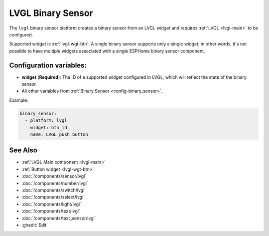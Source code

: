 .. _lvgl-bse:

LVGL Binary Sensor
==================

.. seo::
    :description: Instructions for setting up an LVGL widget binary sensor.
    :image: ../images/lvgl_c_bns.png

The ``lvgl`` binary sensor platform creates a binary sensor from an LVGL widget
and requires :ref:`LVGL <lvgl-main>` to be configured.

Supported widget is :ref:`lvgl-wgt-btn`. A single binary sensor supports only a single widget; in other words, it's not possible to have multiple widgets associated with a single ESPHome binary sensor component.

Configuration variables:
------------------------

- **widget** (**Required**): The ID of a supported widget configured in LVGL, which will reflect the state of the binary sensor.
- All other variables from :ref:`Binary Sensor <config-binary_sensor>`.

Example:

.. code-block:: yaml

    binary_sensor:
      - platform: lvgl
        widget: btn_id
        name: LVGL push button

See Also
--------
- :ref:`LVGL Main component <lvgl-main>`
- :ref:`Button widget <lvgl-wgt-btn>`
- :doc:`/components/sensor/lvgl`
- :doc:`/components/number/lvgl`
- :doc:`/components/switch/lvgl`
- :doc:`/components/select/lvgl`
- :doc:`/components/light/lvgl`
- :doc:`/components/text/lvgl`
- :doc:`/components/text_sensor/lvgl`
- :ghedit:`Edit`
